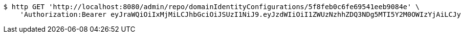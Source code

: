 [source,bash]
----
$ http GET 'http://localhost:8080/admin/repo/domainIdentityConfigurations/5f8feb0c6fe69541eeb9084e' \
    'Authorization:Bearer eyJraWQiOiIxMjMiLCJhbGciOiJSUzI1NiJ9.eyJzdWIiOiI1ZWUzNzhhZDQ3NDg5MTI5Y2M0OWIzYjAiLCJyb2xlcyI6W10sImlzcyI6Im1tYWR1LmNvbSIsImdyb3VwcyI6WyJ0ZXN0Iiwic2FtcGxlIl0sImF1dGhvcml0aWVzIjpbXSwiY2xpZW50X2lkIjoiMjJlNjViNzItOTIzNC00MjgxLTlkNzMtMzIzMDA4OWQ0OWE3IiwiZG9tYWluX2lkIjoiMCIsImF1ZCI6InRlc3QiLCJuYmYiOjE2MDMyNjczNDAsInVzZXJfaWQiOiIxMTExMTExMTEiLCJzY29wZSI6ImEuZ2xvYmFsLmlkZW50aXR5X2NvbmZpZy5yZWFkIiwiZXhwIjoxNjAzMjY3MzQ1LCJpYXQiOjE2MDMyNjczNDAsImp0aSI6ImY1YmY3NWE2LTA0YTAtNDJmNy1hMWUwLTU4M2UyOWNkZTg2YyJ9.AzEJYkhxS8dFW1JexTumoHA6UN4XWPB6easQ7T6GRufokfNdavei4FmbyBv61mm5RLGa9eNSa9FLhZg4ZJVp_rYVBBS5oPCyfl4Yp_c7ynuoOa_R1V_PMkjDnZIIaPmh4Td8gkj4LfEDBfDL1zUjT2E30taQtCtSCyaI_Az7xKY8JeTJXEjt87KsFyCqgFVU0oxKqY-JRO9DmMguZy4fUmEbjdHql3kSrOfxKdhbTrlXdBAaAhloRdw8GtGyk7ofNeZpiGfrgjXuKLX0glDgvDWQiuY0UaU6Gi6tL3Mk7x97NdhYanYP-LfZDdD7ltOSieoyN43P1OnPGEcLZxtyXA'
----